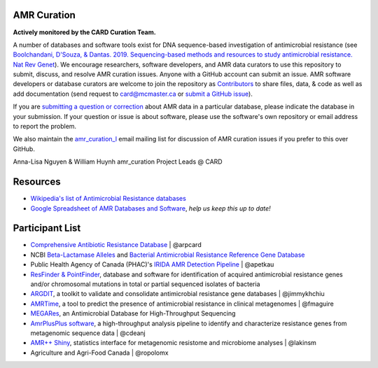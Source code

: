 AMR Curation 
--------------------------------------------

**Actively monitored by the CARD Curation Team.**

A number of databases and software tools exist for DNA sequence-based investigation of antimicrobial resistance (see `Boolchandani, D'Souza, & Dantas. 2019. Sequencing-based methods and resources to study antimicrobial resistance. Nat Rev Genet <https://www.nature.com/articles/s41576-019-0108-4>`_). We encourage researchers, software developers, and AMR data curators to use this repository to submit, discuss, and resolve AMR curation issues. Anyone with a GitHub account can submit an issue. AMR software developers or database curators are welcome to join the repository as `Contributors <https://github.com/arpcard/amr_curation/graphs/contributors>`_ to share files, data, & code as well as add documentation (send request to card@mcmaster.ca or `submit a GitHub issue <https://github.com/arpcard/amr_curation/issues>`_).

If you are `submitting a question or correction <https://github.com/arpcard/amr_curation/issues>`_ about AMR data in a particular database, please indicate the database in your submission. If your question or issue is about software, please use the software's own repository or email address to report the problem.

We also maintain the `amr_curation_l <https://mailman.mcmaster.ca/mailman/listinfo/amr_curation-l>`_ email mailing list for discussion of AMR curation issues if you prefer to this over GitHub.

.. image:: images/Huynh.jpg
  :width: 4
  :alt: William Huynh

.. image:: images/Nguyen.jpg
  :width: 4
  :alt: Anna-Lisa Nguyen

Anna-Lisa Nguyen & William Huynh
amr_curation Project Leads @ CARD

Resources
--------------------------------------------

* `Wikipedia's list of Antimicrobial Resistance databases <https://en.wikipedia.org/wiki/List_of_biological_databases#Antimicrobial_resistance_databases>`_
* `Google Spreadsheet of AMR Databases and Software <https://docs.google.com/spreadsheets/d/1psHogF0rZIIq9AXbFfjQNYVXoOVHEYPOi9CYLvtO04U/edit?usp=sharing>`_, *help us keep this up to date!*

Participant List
--------------------------------------------

* `Comprehensive Antibiotic Resistance Database <http://card.mcmaster.ca>`_ | @arpcard
* NCBI `Beta-Lactamase Alleles <https://www.ncbi.nlm.nih.gov/bioproject/305729>`_ and `Bacterial Antimicrobial Resistance Reference Gene Database <https://www.ncbi.nlm.nih.gov/bioproject/PRJNA313047>`_
* Public Health Agency of Canada (PHAC)'s `IRIDA AMR Detection Pipeline <https://github.com/phac-nml/irida-plugin-amr-detection>`_ | @apetkau
* `ResFinder & PointFinder <https://cge.cbs.dtu.dk/services/ResFinder/>`_, database and software for identification of acquired antimicrobial resistance genes and/or chromosomal mutations in total or partial sequenced isolates of bacteria
* `ARGDIT <https://github.com/phglab/ARGDIT>`_, a toolkit to validate and consolidate antimicrobial resistance gene databases | @jimmykhchiu
* `AMRTime <https://github.com/beiko-lab/AMRtime>`_, a tool to predict the presence of antimicrobial resistance in clinical metagenomes | @fmaguire
* `MEGARes <https://megares.meglab.org>`_, an Antimicrobial Database for High-Throughput Sequencing
* `AmrPlusPlus software <https://github.com/cdeanj/amrplusplus>`_, a high-throughput analysis pipeline to identify and characterize resistance genes from metagenomic sequence data | @cdeanj
* `AMR++ Shiny <https://github.com/lakinsm/amrplusplus-shiny>`_, statistics interface for metagenomic resistome and microbiome analyses | @lakinsm
* Agriculture and Agri-Food Canada | @ropolomx
